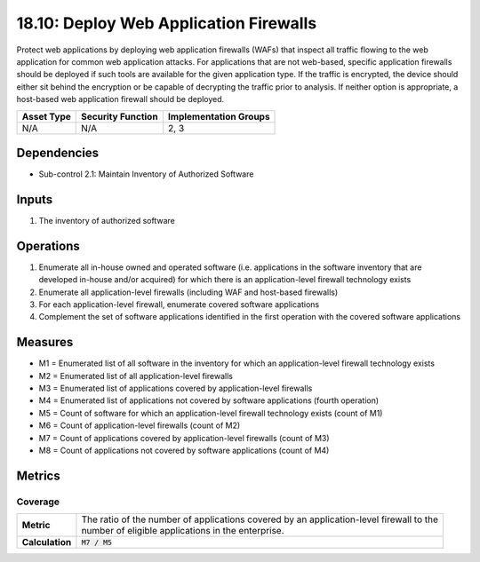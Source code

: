 18.10: Deploy Web Application Firewalls
=========================================================
Protect web applications by deploying web application firewalls (WAFs) that inspect all traffic flowing to the web application for common web application attacks. For applications that are not web-based, specific application firewalls should be deployed if such tools are available for the given application type. If the traffic is encrypted, the device should either sit behind the encryption or be capable of decrypting the traffic prior to analysis. If neither option is appropriate, a host-based web application firewall should be deployed.

.. list-table::
	:header-rows: 1

	* - Asset Type
	  - Security Function
	  - Implementation Groups
	* - N/A
	  - N/A
	  - 2, 3

Dependencies
------------
* Sub-control 2.1: Maintain Inventory of Authorized Software

Inputs
-----------
#. The inventory of authorized software

Operations
----------
#. Enumerate all in-house owned and operated software (i.e. applications in the software inventory that are developed in-house and/or acquired) for which there is an application-level firewall technology exists
#. Enumerate all application-level firewalls (including WAF and host-based firewalls)
#. For each application-level firewall, enumerate covered software applications
#. Complement the set of software applications identified in the first operation with the covered software applications

Measures
--------
* M1 = Enumerated list of all software in the inventory for which an application-level firewall technology exists
* M2 = Enumerated list of all application-level firewalls
* M3 = Enumerated list of applications covered by application-level firewalls
* M4 = Enumerated list of applications not covered by software applications (fourth operation)
* M5 = Count of software for which an application-level firewall technology exists (count of M1)
* M6 = Count of application-level firewalls (count of M2)
* M7 = Count of applications covered by application-level firewalls (count of M3)
* M8 = Count of applications not covered by software applications (count of M4)

Metrics
-------

Coverage
^^^^^^^^
.. list-table::

	* - **Metric**
	  - | The ratio of the number of applications covered by an application-level firewall to the
	    | number of eligible applications in the enterprise.
	* - **Calculation**
	  - :code:`M7 / M5`

.. history
.. authors
.. license
